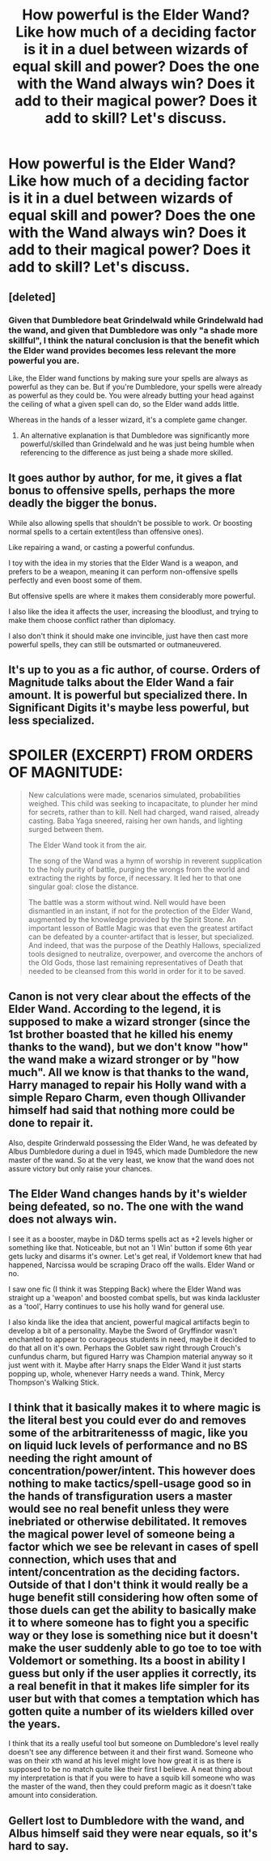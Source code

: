 #+TITLE: How powerful is the Elder Wand? Like how much of a deciding factor is it in a duel between wizards of equal skill and power? Does the one with the Wand always win? Does it add to their magical power? Does it add to skill? Let's discuss.

* How powerful is the Elder Wand? Like how much of a deciding factor is it in a duel between wizards of equal skill and power? Does the one with the Wand always win? Does it add to their magical power? Does it add to skill? Let's discuss.
:PROPERTIES:
:Author: maxart2001
:Score: 3
:DateUnix: 1598055371.0
:DateShort: 2020-Aug-22
:FlairText: Discussion
:END:

** [deleted]
:PROPERTIES:
:Score: 8
:DateUnix: 1598057802.0
:DateShort: 2020-Aug-22
:END:

*** Given that Dumbledore beat Grindelwald while Grindelwald had the wand, and given that Dumbledore was only "a shade more skillful", I think the natural conclusion is that the benefit which the Elder wand provides becomes less relevant the more powerful you are.

Like, the Elder wand functions by making sure your spells are always as powerful as they can be. But if you're Dumbledore, your spells were already as powerful as they could be. You were already butting your head against the ceiling of what a given spell can do, so the Elder wand adds little.

Whereas in the hands of a lesser wizard, it's a complete game changer.
:PROPERTIES:
:Author: Taure
:Score: 5
:DateUnix: 1598093819.0
:DateShort: 2020-Aug-22
:END:

**** An alternative explanation is that Dumbledore was significantly more powerful/skilled than Grindelwald and he was just being humble when referencing to the difference as just being a shade more skilled.
:PROPERTIES:
:Author: aAlouda
:Score: 1
:DateUnix: 1598111012.0
:DateShort: 2020-Aug-22
:END:


** It goes author by author, for me, it gives a flat bonus to offensive spells, perhaps the more deadly the bigger the bonus.

While also allowing spells that shouldn't be possible to work. Or boosting normal spells to a certain extent(less than offensive ones).

Like repairing a wand, or casting a powerful confundus.

I toy with the idea in my stories that the Elder Wand is a weapon, and prefers to be a weapon, meaning it can perform non-offensive spells perfectly and even boost some of them.

But offensive spells are where it makes them considerably more powerful.

I also like the idea it affects the user, increasing the bloodlust, and trying to make them choose conflict rather than diplomacy.

I also don't think it should make one invincible, just have then cast more powerful spells, they can still be outsmarted or outmaneuvered.
:PROPERTIES:
:Author: Kellar21
:Score: 2
:DateUnix: 1598083758.0
:DateShort: 2020-Aug-22
:END:


** It's up to you as a fic author, of course. Orders of Magnitude talks about the Elder Wand a fair amount. It is powerful but specialized there. In Significant Digits it's maybe less powerful, but less specialized.

* SPOILER (EXCERPT) FROM ORDERS OF MAGNITUDE:
  :PROPERTIES:
  :CUSTOM_ID: spoiler-excerpt-from-orders-of-magnitude
  :END:

#+begin_quote
  New calculations were made, scenarios simulated, probabilities weighed. This child was seeking to incapacitate, to plunder her mind for secrets, rather than to kill. Nell had charged, wand raised, already casting. Baba Yaga sneered, raising her own hands, and lighting surged between them.

  The Elder Wand took it from the air.

  The song of the Wand was a hymn of worship in reverent supplication to the holy purity of battle, purging the wrongs from the world and extracting the rights by force, if necessary. It led her to that one singular goal: close the distance.

  The battle was a storm without wind. Nell would have been dismantled in an instant, if not for the protection of the Elder Wand, augmented by the knowledge provided by the Spirit Stone. An important lesson of Battle Magic was that even the greatest artifact can be defeated by a counter-artifact that is lesser, but specialized. And indeed, that was the purpose of the Deathly Hallows, specialized tools designed to neutralize, overpower, and overcome the anchors of the Old Gods, those last remaining representatives of Death that needed to be cleansed from this world in order for it to be saved.
#+end_quote
:PROPERTIES:
:Author: gwa_is_amazing
:Score: 1
:DateUnix: 1598056299.0
:DateShort: 2020-Aug-22
:END:


** Canon is not very clear about the effects of the Elder Wand. According to the legend, it is supposed to make a wizard stronger (since the 1st brother boasted that he killed his enemy thanks to the wand), but we don't know "how" the wand make a wizard stronger or by "how much". All we know is that thanks to the wand, Harry managed to repair his Holly wand with a simple Reparo Charm, even though Ollivander himself had said that nothing more could be done to repair it.

Also, despite Grinderwald possessing the Elder Wand, he was defeated by Albus Dumbledore during a duel in 1945, which made Dumbledore the new master of the wand. So at the very least, we know that the wand does not assure victory but only raise your chances.
:PROPERTIES:
:Author: PlusMortgage
:Score: 1
:DateUnix: 1598057444.0
:DateShort: 2020-Aug-22
:END:


** The Elder Wand changes hands by it's wielder being defeated, so no. The one with the wand does not always win.

I see it as a booster, maybe in D&D terms spells act as +2 levels higher or something like that. Noticeable, but not an 'I Win' button if some 6th year gets lucky and disarms it's owner. Let's get real, if Voldemort knew that had happened, Narcissa would be scraping Draco off the walls. Elder Wand or no.

I saw one fic (I think it was Stepping Back) where the Elder Wand was straight up a 'weapon' and boosted combat spells, but was kinda lackluster as a 'tool', Harry continues to use his holly wand for general use.

I also kinda like the idea that ancient, powerful magical artifacts begin to develop a bit of a personality. Maybe the Sword of Gryffindor wasn't enchanted to appear to courageous students in need, maybe it decided to do that all on it's own. Perhaps the Goblet saw right through Crouch's cunfundus charm, but figured Harry was Champion material anyway so it just went with it. Maybe after Harry snaps the Elder Wand it just starts popping up, whole, whenever Harry needs a wand. Think, Mercy Thompson's Walking Stick.
:PROPERTIES:
:Author: streakermaximus
:Score: 1
:DateUnix: 1598084930.0
:DateShort: 2020-Aug-22
:END:


** I think that it basically makes it to where magic is the literal best you could ever do and removes some of the arbitraritenesss of magic, like you on liquid luck levels of performance and no BS needing the right amount of concentration/power/intent. This however does nothing to make tactics/spell-usage good so in the hands of transfiguration users a master would see no real benefit unless they were inebriated or otherwise debilitated. It removes the magical power level of someone being a factor which we see be relevant in cases of spell connection, which uses that and intent/concentration as the deciding factors. Outside of that I don't think it would really be a huge benefit still considering how often some of those duels can get the ability to basically make it to where someone has to fight you a specific way or they lose is something nice but it doesn't make the user suddenly able to go toe to toe with Voldemort or something. Its a boost in ability I guess but only if the user applies it correctly, its a real benefit in that it makes life simpler for its user but with that comes a temptation which has gotten quite a number of its wielders killed over the years.

I think that its a really useful tool but someone on Dumbledore's level really doesn't see any difference between it and their first wand. Someone who was on their xth wand at his level might love how great it is as there is supposed to be no match quite like their first I believe. A neat thing about my interpretation is that if you were to have a squib kill someone who was the master of the wand, then they could preform magic as it doesn't take amount into consideration.
:PROPERTIES:
:Author: betnet12
:Score: 1
:DateUnix: 1598087168.0
:DateShort: 2020-Aug-22
:END:


** Gellert lost to Dumbledore with the wand, and Albus himself said they were near equals, so it's hard to say.
:PROPERTIES:
:Author: LordThomasBlack
:Score: 1
:DateUnix: 1598136367.0
:DateShort: 2020-Aug-23
:END:
